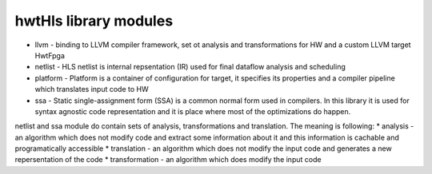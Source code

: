 hwtHls library modules
======================

* llvm - binding to LLVM compiler framework, set ot analysis and transformations for HW and a custom LLVM target HwtFpga
* netlist - HLS netlist is internal repsentation (IR) used for final dataflow analysis and scheduling
* platform - Platform is a container of configuration for target, it specifies its properties and a compiler pipeline which translates input code to HW
* ssa - Static single-assignment form (SSA) is a common normal form used in compilers. In this library it is used for syntax agnostic code representation 
  and it is place where most of the optimizations do happen.

  
netlist and ssa module do contain sets of analysis, transformations and translation. The meaning is following:
* analysis - an algorithm which does not modify code and extract some information about it and this information is cachable and programatically accessible
* translation - an algorithm which does not modify the input code and generates a new repersentation of the code
* transformation - an algorithm which does modify the input code